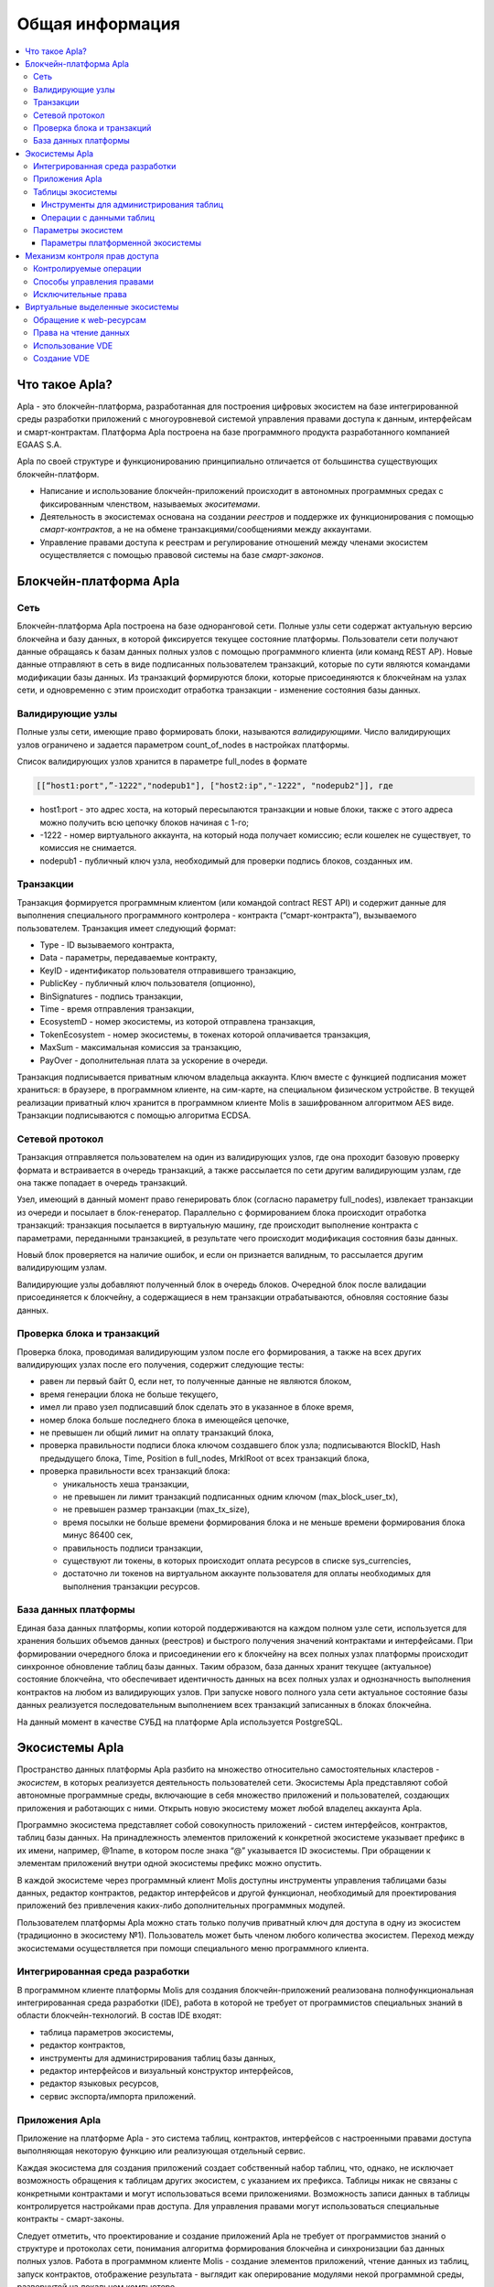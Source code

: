 ################################################################################
Общая информация 
################################################################################

.. contents::
  :local:
  :depth: 3
  
********************************************************************************
Что такое Apla?
********************************************************************************

Apla - это блокчейн-платформа, разработанная для построения цифровых экосистем на базе интегрированной среды разработки приложений с многоуровневой системой управления правами доступа к данным, интерфейсам и смарт-контрактам. Платформа Apla построена на базе программного продукта разработанного компанией EGAAS S.A.
 
Apla по своей структуре и функционированию принципиально отличается от большинства существующих блокчейн-платформ. 

* Написание и использование блокчейн-приложений происходит в автономных программных средах с фиксированным членством, называемых *экоситемами*. 
* Деятельность в экосистемах основана на создании *реестров* и поддержке их функционирования с помощью *смарт-контрактов*, а не на обмене транзакциями/сообщениями между аккаунтами. 
* Управление правами доступа к реестрам и регулирование отношений между членами экосистем осуществляется с помощью правовой системы на базе *смарт-законов*. 

********************************************************************************
Блокчейн-платформа Apla
********************************************************************************
Сеть
==========================
Блокчейн-платформа Apla построена на базе одноранговой сети. Полные узлы сети содержат актуальную версию блокчейна и базу данных, в которой фиксируется текущее состояние платформы.  Пользователи сети получают данные обращаясь к базам данных полных узлов с помощью программного клиента (или команд REST AP).  Новые данные отправляют в сеть в виде подписанных пользователем транзакций, которые по сути являются командами модификации базы данных.  Из транзакций формируются блоки, которые присоединяются к блокчейнам на узлах сети, и одновременно с этим происходит отработка транзакции - изменение состояния базы данных.

Валидирующие узлы
==========================
Полные узлы сети, имеющие право формировать блоки, называются *валидирующими*.  Число валидирующих узлов ограничено и задается параметром count_of_nodes в настройках платформы. 

Список валидирующих узлов хранится в параметре full_nodes в формате 

.. code:: js

   [[“host1:port",”-1222","nodepub1"], ["host2:ip","-1222", "nodepub2"]], где
 
* host1:port - это адрес хоста, на который пересылаются  транзакции и новые блоки, также с этого адреса можно получить всю цепочку блоков начиная с 1-го;
* -1222 - номер виртуального аккаунта, на который нода получает комиссию; если кошелек не существует, то комиссия не снимается.
* nodepub1 - публичный ключ узла, необходимый для проверки подпись блоков, созданных им.

Транзакции
==========================
Транзакция формируется программным клиентом (или командой contract REST API) и  содержит данные для выполнения специального программного контролера - контракта (“смарт-контракта”), вызываемого пользователем. Транзакция имеет следующий формат: 

* Type - ID вызываемого контракта,                                   
* Data - параметры, передаваемые контракту,                           
* KeyID - идентификатор пользователя отправившего транзакцию,          
* PublicKey - публичный ключ пользователя (опционно),              
* BinSignatures - подпись транзакции,                         
* Time - время отправления транзакции,                                
* EcosystemD - номер экосистемы, из которой отправлена транзакция,          
* ТokenEcosystem - номер экосистемы, в токенах которой оплачивается транзакция, 
* MaxSum - максимальная комиссия за транзакцию,
* PayOver - дополнительная плата за ускорение в очереди.

Транзакция подписывается приватным ключом владельца аккаунта. Ключ вместе с функцией подписания может храниться: в браузере, в программном клиенте, на сим-карте, на специальном физическом устройстве. В текущей реализации приватный ключ хранится в программном клиенте Molis в зашифрованном алгоритмом AES виде. Транзакции подписываются с помощью алгоритма ECDSA.

Сетевой протокол
==========================
Транзакция отправляется пользователем на один из валидирующих узлов, где она проходит базовую проверку формата и встраивается в очередь транзакций, а также рассылается по сети другим валидирующим узлам, где она также попадает в очередь транзакций. 

Узел, имеющий в данный момент право генерировать блок (согласно параметру full_nodes), извлекает транзакции из очереди и посылает в блок-генератор. Параллельно с формированием блока происходит отработка транзакций:  транзакция посылается в виртуальную машину, где происходит выполнение контракта с параметрами, переданными транзакцией, в результате чего происходит модификация состояния базы данных.
 
Новый блок проверяется на наличие ошибок, и если он признается валидным, то рассылается другим валидирующим узлам. 

Валидирующие узлы добавляют полученный блок в очередь блоков. Очередной блок после валидации присоединяется к блокчейну, а содержащиеся в нем транзакции отрабатываются, обновляя состояние базы данных.

Проверка блока и транзакций
==========================
Проверка блока, проводимая валидирующим узлом после его формирования, а также на всех других валидирующих узлах после его получения, содержит следующие тесты:

* равен ли первый байт 0, если нет, то полученные данные не являются блоком,
* время генерации блока не больше текущего,
* имел ли право узел подписавший блок сделать это в указанное в блоке время,
* номер блока больше последнего блока в имеющейся цепочке,
* не превышен ли общий лимит на оплату транзакций блока,
* проверка правильности подписи блока ключом создавшего блок узла;  подписываются  BlockID, Hash предыдущего блока, Time, Position в full_nodes, MrklRoot от всех транзакций блока,
* проверка правильности всех транзакций блока:

  * уникальность хеша транзакции,   
  * не превышен ли лимит транзакций подписанных одним ключом (max_block_user_tx),
  * не превышен размер транзакции (max_tx_size),
  * время посылки не больше времени формирования блока и не меньше времени формирования блока минус 86400 сек,
  * правильность подписи транзакции,
  * существуют ли токены, в которых происходит оплата ресурсов в списке sys_currencies,
  * достаточно ли токенов на виртуальном аккаунте пользователя для оплаты необходимых для выполнения  транзакции ресурсов.
  
База данных платформы
==========================
Единая база данных платформы, копии которой поддерживаются на каждом полном узле сети, используется для хранения больших объемов данных (реестров) и быстрого получения значений контрактами и интерфейсами.  При формировании очередного блока и присоединении его к блокчейну на всех полных узлах платформы происходит синхронное обновление таблиц базы данных. Таким образом, база данных хранит текущее (актуальное) состояние блокчейна, что обеспечивает идентичность данных на всех полных узлах и однозначность выполнения контрактов на любом из валидирующих узлов. При запуске нового полного узла сети актуальное состояние базы данных реализуется последовательным выполнением всех транзакций записанных в блоках блокчейна. 

На данный момент в качестве СУБД на платформе Apla используется PostgreSQL. 

********************************************************************************
Экосистемы Apla
********************************************************************************
Пространство данных платформы Apla разбито на множество относительно самостоятельных кластеров - *экосистем*, в которых реализуется деятельность пользователей сети. Экосистемы Apla представляют собой автономные программные среды, включающие в себя множество приложений и пользователей, создающих приложения и работающих с ними.  Открыть новую экосистему может любой владелец аккаунта Apla.

Программно экосистема представляет собой совокупность приложений - систем интерфейсов,  контрактов, таблиц базы данных. На принадлежность элементов приложений к конкретной экосистеме указывает префикс в их имени, например, @1name, в котором после знака “@” указывается ID экосистемы. При обращении к элементам приложений внутри одной экосистемы префикс можно опустить. 

В каждой экосистеме через программный клиент Molis доступны инструменты управления таблицами базы данных, редактор контрактов, редактор интерфейсов и другой функционал, необходимый для проектирования приложений без привлечения каких-либо дополнительных программных модулей. 

Пользователем платформы Apla можно стать только получив приватный ключ для доступа в одну из экосистем (традиционно в экосистему №1). Пользователь может быть членом любого количества экосистем. Переход между экосистемами осуществляется при помощи специального меню программного клиента.

Интегрированная среда разработки
==========================
В программном клиенте платформы Molis для создания блокчейн-приложений реализована полнофункциональная интегрированная среда разработки (IDE), работа в которой не требует от программистов специальных знаний в области  блокчейн-технологий. В состав IDE входят:

- таблица параметров экосистемы,
- редактор контрактов, 
- инструменты для администрирования таблиц базы данных,
- редактор интерфейсов и визуальный конструктор интерфейсов,
- редактор языковых ресурсов,
- сервис экспорта/импорта приложений.
  
Приложения Apla
==========================
Приложение на платформе Apla - это система таблиц, контрактов, интерфейсов с настроенными правами доступа выполняющая некоторую функцию или реализующая отдельный сервис. 

Каждая экосистема для создания приложений создает собственный набор таблиц, что, однако, не исключает возможность обращения к таблицам других экосистем, с указанием их префикса. Таблицы никак не связаны с конкретными контрактами и могут использоваться всеми приложениями. Возможность записи данных в таблицы контролируется настройками прав доступа. Для управления правами могут использоваться специальные контракты - смарт-законы. 

Следует отметить, что проектирование и создание приложений Apla не требует от программистов знаний о структуре и  протоколах сети, понимания алгоритма формирования блокчейна и синхронизации баз данных полных узлов. Работа в программном клиенте Molis - создание элементов приложений, чтение данных из таблиц, запуск контрактов, отображение результата - выглядит как оперирование модулями некой программной среды, развернутой на локальном компьютере.

Таблицы экосистемы
==========================
В каждой экосистеме возможно создание неограниченного числа таблиц в базе данных платформы. Как уже отмечалось, таблицы экосистемы идентифицируются по префиксу, содержащему номер экосистемы, который не отражается в программном клиенте при работе “внутри” экосистемы. Запись в таблицы других экосистем возможна, если позволяют настройки прав доступа.

Инструменты для администрирования таблиц
--------------------------
Инструменты управление таблицами экосистемы доступны в разделе Tables административной секции программного клиента Molis, где реализованы следующие функции:

- просмотр списка таблиц и их содержимого; 
- создание новых таблиц;
- добавление в таблицы новых колонок с выбором типовых форматов данных: Text, Date/Time, Varchar, Character, JSON, Number, Money, Double, Binary; 
- установление правами доступа на запись данных и изменение структуры таблиц.

Операции с данными таблиц
--------------------------
Для работы с  базой данных язык контрактов Simvolio и язык шаблонизатора Protypo содержат функции DBFind, обеспечивающие получение из таблиц как отдельных значений, так и массивов. Язык контрактов  содержит функции добавления строк в таблицы DBInsert и изменения значений в существующих записях DBUpdate (при изменении значения переписывается только данные в таблице базы данных, в блокчейн же добавляется новая транзакция с сохранением всех предыдущих транзакций). Данные в таблицах не удаляются.

С целью минимизации времени выполнения контрактов в функциях  DBFind не реализовано обращение сразу к нескольким таблицам, то есть не поддерживаются запросы с JOIN. Поэтому целесообразно отказаться от нормализации таблиц приложений и записывать в строки таблиц полную информацию, дублирующую данные в других таблицах. Однако, это не просто вынужденная мера, а необходимое требование к блокчен-приложениям, в которых сохраняться (подписываться приватным ключом) должен некий полный, законченный, актуальный на определенный момент времени набор данных (документ), который не может быть модифицирован вследствие изменения значений в других таблица (что неизбежно в реляционной схеме).

Параметры экосистем
==========================
В разделе Ecosystem parameters административной секции программного клиента Molis  доступны для просмотра и редактирования параметры экосистемы, которые можно разделить на несколько групп:

- общие параметры: название экосистемы (ecosystem_name), описание (ecosystem_description), аккаунт основателя (founder_account) и некоторые другие;
- параметры доступа, которые определяют исключительные права доступа к элементам приложений (changing_tables, changing_contracts, changing_page, changing_menu, changing_signature, changing_language);
- технические параметры: например, пользовательские стили (stylesheet);
- пользовательские параметры экосистемы, в которых хранятся константы или списки (через запятую), необходимые для работы приложений.

Для каждого параметра экосистема указываются права на его изменения.
 
Для получения значений отдельных параметров экосистемы и в языке контрактов Simvolio, и в языке шаблонизатора Protypo имеется функция EcosysParam, в  которой в качестве аргумента указывается имя параметра. Для возврата элемента списка (записанных в параметр экосистемы через запятую) необходимо вторым параметром функции указать его порядковый номер. 

Параметры платформенной экосистемы
--------------------------
Все параметры блокчейн платформы Apla размещаются в таблице параметров платформенной экосистемы. Это такие параметры как:

- промежуток времени, отведенный на создание блока валидирующим узлом,
- код исходных страниц, контрактов, таблиц, меню новых экосистем,
- список валидирующих узлов,
- максимальные размеры транзакции, блока, максимальное число транзакций в блоке,
- максимальное количество транзакций от одного аккаунта в блоке,
- максимальное количество Fuel расходуемое на одну транзакцию, один блок,
- курс Fuel к APL и другие.

Управление параметрами платформенной экосистемы с программной точки зрения ничем не отличается от управления параметрами обычных экосистем. В отличие от обычных экосистем, при создании которых все права по управлению параметрами принадлежать основателю экосистемы, права по изменению параметров в платформенной экосистеме возможны только через контракт UpdSysContract, управление которым прописано в правовой системе платформы.

********************************************************************************
Механизм контроля прав доступа
********************************************************************************
Платформа Apla обладает многоуровневой системой управления правами доступа. Условия доступа устанавливаются на  операции создания и изменения всех элементов приложений: контрактов, таблиц базы данных, интерфейсов, параметров экосистемы. Также фиксируются и права на изменения прав. 

По умолчанию все права на изменение всех элементов приложений экосистемы принадлежит ее основателю (что прописано в контракте MainCondition, который имеется в экосистеме по умолчанию). Однако после создания специальных смарт-законов, контроль прав может быть передан членам экосистемы или их группе.

Контролируемые операции
==========================
Права устанавливаются в поле Permissions в соответствующих разделах административной секции программного клиента Molis: в редакторах контрактов, таблиц, интерфейсов (страниц, меню, страничных блоков).  Фиксируются права на следующие операции:

1. Table column permission - право на изменение значения в колонке таблицы;
2. Table Insert permission - право на запись в таблицу новой строки;
3. Table New Column permission - право на добавление новой колонки;
4. Conditions for changing of Table permissions - право на изменение прав, перечисленных в п.п. 1-3;
5. Conditions for change cmart contract - право на изменение контракта;
6. Conditions for change page - право на изменение страницы интерфейса;
7. Conditions for change menu - право на изменение меню;
8. Conditions for change of ecosystem parameters - права на изменение определенного параметра настроечной таблицы экосистемы.

Способы управления правами
==========================
Правила, задающие права доступа, записываются в поля *Permissions* в виде произвольного выражения на языке Simvolio.  Доступ предоставляется если на момент обращения выражение имеет значение true. Если поле *Permissions* остается пустым, то оно автоматом приобретает значение *false*, и выполнение соответствующих действий запрещается.

Простейшим способом предоставления прав является запись в поле *Permissions* логического выражения, например, $member == 2263109859890200332, в котором указан идентификационный номер конкретного члена экосистемы. 

Универсальным и рекомендуемым методом фиксации прав является использование функции *ContractConditions*, которой в качестве аргумента передается имя контракта, содержащего условия, в которых могут использоваться данные таблиц (например, таблицы ролей) и параметры экосистемы. 

Еще одним методом  управления правами доступа является использование функции ContractAccess, которой в качестве параметров передается список контрактов, имеющих право реализовывать соответствующее действие. К примеру, если в таблице, содержащей аккаунты в токенах экосистемы, ввести в поле *Permissions* колонки amount функцию ``ContractAccess("TokenTransfer")``, то изменение значения amount будет разрешено исключительно контракту *TokenTransfer* (все контракты, предусматривающие перевод токенов с аккаунта на аккаунт, смогут сделать это только через вызов контракта *MoneyTransfer*). Условия получения доступа к самим контрактам контролируются в секции conditions и могут быть достаточно сложными, включающими множество других контрактов.

Исключительные права
==========================
Для разрешения конфликтных или опасных для деятельности экосистемы ситуаций в таблице Ecosistem parameters введены специальные параметры (*changing_smart_contracts, changing_tables, changing_pages*), в которых прописываются условия получения исключительных прав доступа к любым смарт-контрактам, таблицам или страницам. Эти права устанавливаются специальными смарт-законами, к примеру, предусматривающими голосование членов экосистемы или наличие нескольких подписей различных ролей.

********************************************************************************
Виртуальные выделенные экосистемы
********************************************************************************
В Apla существует возможность создания виртуальных выделенных экосистем (VDE), обладающих полным функционалом обычных экосистем, но работающих вне блокчейна. В VDE можно создавать полноценные приложения с использованием языка контрактов и языка шаблонизатора, таблиц базы данных и другого функционала программного клиента.  При этом через API возможно вызвать контракты из блокчейн экосистем.

Обращение к web-ресурсам
==========================
Основным отличием VDE от обычных экосистем является возможность обращения из ее контрактов к любым web-ресурсам по HTTP/HTTPS. Для этого используется функция HTTPRequest,  в которую передаются URL, метод запроса (GET или POST), заголовок и параметры запроса.

Права на чтение данных
==========================
Поскольку данные VDE не записываются в блокчейн (который доступен для чтения),  то в них реализована возможность установления права на чтение таблиц.  Права на чтение определяются как для отдельных колонок, так и для любых строк с помощью специального контракта.

Использование VDE
==========================
VDE можно использовать для создания регистрационных формы с отправкой пользователям на почту или телефон проверочной информации, хранения данных вне публичного доступа, для написания и тестирования работы приложений с последующим их экспортом и импортом в блокчейн экосистемы. Также в VDE есть возможность настроить запуск контрактов по таймеру, что позволяет создавать оракулы для получения web-данных и посылки их в блокчейн.

Создание VDE
==========================
VDE создается на любом из полных узлов сети. Администратор узла должен определить список экосистем, которым разрешено пользоваться функционалом выделенных экосистемы, а так же указать пользователя, который будет обладать правами основателя экосистемы: сможет устанавливать приложения, принимать в экосистему новых членов, настраивать права доступа к ресурсам экосистемы.
